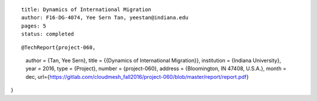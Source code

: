 ::
  
  title: Dynamics of International Migration
  author: F16-DG-4074, Yee Sern Tan, yeestan@indiana.edu
  pages: 5
  status: completed

::

@TechReport{project-060,
  author =     {Tan, Yee Sern},
  title =      {{Dynamics of International Migration}},
  institution =  {Indiana University},
  year =       2016,
  type =       {Project},
  number =     {project-060},
  address =    {Bloomington, IN 47408, U.S.A.},
  month =      dec,
  url={https://gitlab.com/cloudmesh_fall2016/project-060/blob/master/report/report.pdf}
}